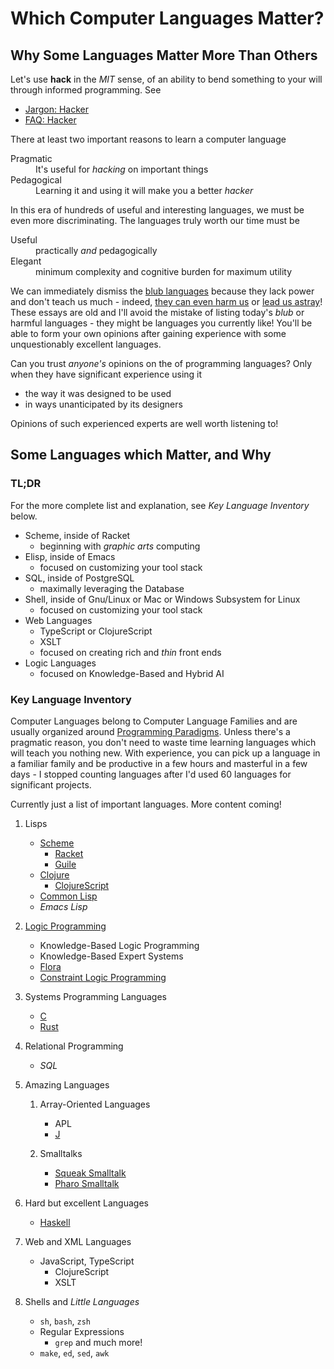 * Which Computer Languages Matter?

** Why Some Languages Matter More Than Others
  
Let's use *hack* in the /MIT/ sense, of an ability to bend something to your
will through informed programming. See
- [[http://www.catb.org/esr/jargon/html/H/hacker.html][Jargon: Hacker]]
- [[https://web.archive.org/web/20210812150702/https://hack.org/faq-hacker.html][FAQ: Hacker]]
  
There at least two important reasons to learn a computer language  
- Pragmatic :: It's useful for /hacking/ on important things
- Pedagogical :: Learning it and using it will make you a better /hacker/

In this era of hundreds of useful and interesting languages, we must be even
more discriminating. The languages truly worth our time must be
- Useful :: practically /and/ pedagogically
- Elegant :: minimum complexity and cognitive burden for maximum utility

We can immediately dismiss the [[http://www.paulgraham.com/avg.html][blub languages]] because they lack power and don't
teach us much - indeed, [[https://www.cs.virginia.edu/~evans/cs655/readings/ewd498.html][they can even harm us]] or [[https://nibblestew.blogspot.com/2020/03/its-not-what-programming-languages-do.htmlquality][lead us astray]]! These essays
are old and I'll avoid the mistake of listing today's /blub/ or harmful
languages - they might be languages you currently like! You'll be able to form
your own opinions after gaining experience with some unquestionably excellent
languages.

Can you trust /anyone's/ opinions on the of programming languages? Only when
they have significant experience using it
- the way it was designed to be used
- in ways unanticipated by its designers
Opinions of such experienced experts are well worth listening to!

** Some Languages which Matter, and Why

*** TL;DR

For the more complete list and explanation, see /Key Language Inventory/ below.
 
- Scheme, inside of Racket
      - beginning with /graphic arts/ computing
- Elisp, inside of Emacs
      - focused on customizing your tool stack
- SQL, inside of PostgreSQL
      - maximally leveraging the Database
- Shell, inside of Gnu/Linux or Mac or Windows Subsystem for Linux
      - focused on customizing your tool stack
- Web Languages
      - TypeScript or ClojureScript
      - XSLT
      - focused on creating rich and /thin/ front ends
- Logic Languages
      - focused on Knowledge-Based and Hybrid AI
 
*** Key Language Inventory

Computer Languages belong to Computer Language Families and are usually
organized around [[https://en.wikipedia.org/wiki/Programming_paradigm][Programming Paradigms]]. Unless there's a pragmatic reason, you
don't need to waste time learning languages which will teach you nothing new.
With experience, you can pick up a language in a familiar family and be
productive in a few hours and masterful in a few days - I stopped counting
languages after I'd used 60 languages for significant projects.

Currently just a list of important languages. More content coming!
 
**** Lisps
- [[https://en.wikipedia.org/wiki/Scheme_(programming_language)][Scheme]]
      - [[https://racket-lang.org][Racket]]
      - [[https://www.gnu.org/software/guile][Guile]]
- [[https://clojure.org][Clojure]]
      - [[https://clojurescript.org][ClojureScript]]
- [[https://en.wikipedia.org/wiki/Common_Lisp][Common Lisp]]
- [[Emacs/elisp-vs-scheme.org][Emacs Lisp]]
**** [[https://en.wikipedia.org/wiki/Logic_programming][Logic Programming]]
- Knowledge-Based Logic Programming
- Knowledge-Based Expert Systems
- [[http://flora.sourceforge.net][Flora]]
- [[https://en.wikipedia.org/wiki/Constraint_logic_programming][Constraint Logic Programming]]
**** Systems Programming Languages
- [[https://github.com/GregDavidson/C-By-Example][C]]
- [[https://www.rust-lang.org][Rust]]
**** Relational Programming
- [[SQL/SQL-README.org][SQL]]
**** Amazing Languages
***** Array-Oriented Languages
- APL
- [[https://www.jsoftware.com][J]]
***** Smalltalks
- [[https://squeak.org][Squeak Smalltalk]]
- [[https://pharo.org][Pharo Smalltalk]]
**** Hard but excellent Languages
- [[https://www.haskell.org][Haskell]]
**** Web and XML Languages
- JavaScript, TypeScript
    - ClojureScript
    - XSLT
**** Shells and /Little Languages/
    - =sh=, =bash=, =zsh=
    - Regular Expressions
        - =grep= and much more!
    - =make=, =ed=, =sed=, =awk=
